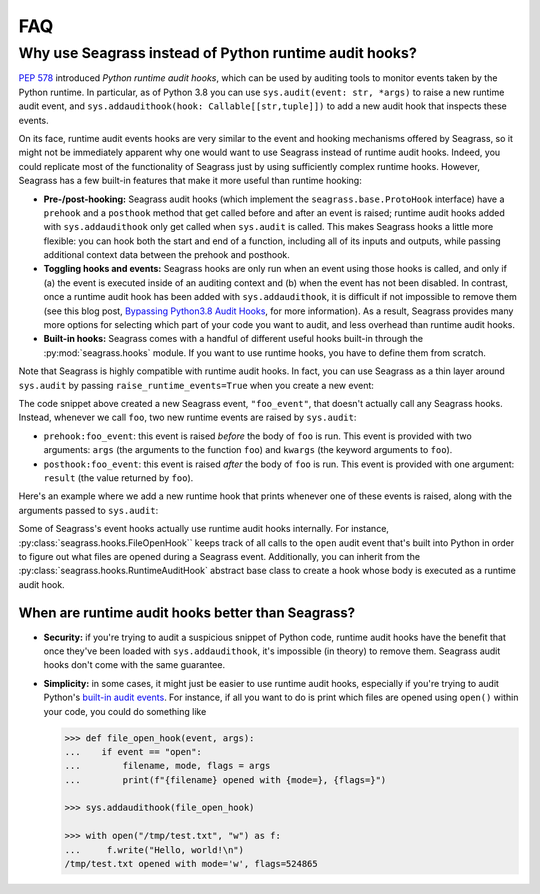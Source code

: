 .. _faq:

===
FAQ
===

.. _faq_seagrass-vs-runtime-hooks:

-------------------------------------------------------
Why use Seagrass instead of Python runtime audit hooks?
-------------------------------------------------------

`PEP 578`_ introduced *Python runtime audit hooks*, which can be used by
auditing tools to monitor events taken by the Python runtime. In particular, as
of Python 3.8 you can use ``sys.audit(event: str, *args)`` to raise a new
runtime audit event, and ``sys.addaudithook(hook: Callable[[str,tuple]])`` to
add a new audit hook that inspects these events.

On its face, runtime audit events hooks are very similar to the event and
hooking mechanisms offered by Seagrass, so it might not be immediately apparent
why one would want to use Seagrass instead of runtime audit hooks. Indeed, you
could replicate most of the functionality of Seagrass just by using sufficiently
complex runtime hooks. However, Seagrass has a few built-in features that make
it more useful than runtime hooking:

- **Pre-/post-hooking:** Seagrass audit hooks (which implement the
  ``seagrass.base.ProtoHook`` interface) have a ``prehook`` and a ``posthook``
  method that get called before and after an event is raised; runtime audit
  hooks added with ``sys.addaudithook`` only get called when ``sys.audit`` is
  called. This makes Seagrass hooks a little more flexible: you can hook both
  the start and end of a function, including all of its inputs and outputs,
  while passing additional context data between the prehook and posthook.

- **Toggling hooks and events:** Seagrass hooks are only run when an event using
  those hooks is called, and only if (a) the event is executed inside of an
  auditing context and (b) when the event has not been disabled. In contrast,
  once a runtime audit hook has been added with ``sys.addaudithook``, it is
  difficult if not impossible to remove them (see this blog post, `Bypassing
  Python3.8 Audit Hooks`_, for more information). As a result, Seagrass provides
  many more options for selecting which part of your code you want to audit, and
  less overhead than runtime audit hooks.

- **Built-in hooks:** Seagrass comes with a handful of different useful hooks
  built-in through the :py:mod:`seagrass.hooks` module. If you want to use
  runtime hooks, you have to define them from scratch.

Note that Seagrass is highly compatible with runtime audit hooks. In fact, you
can use Seagrass as a thin layer around ``sys.audit`` by passing
``raise_runtime_events=True`` when you create a new event:

.. testsetup:: raise-runtime-events

   from seagrass import Auditor
   auditor = Auditor()

.. doctest:: raise-runtime-events
   :pyversion: >= 3.8

   >>> @auditor.audit("foo_event", raise_runtime_events=True)
   ... def foo(x, y, z=0):
   ...     return x + y + z

The code snippet above created a new Seagrass event, ``"foo_event"``, that
doesn't actually call any Seagrass hooks. Instead, whenever we call ``foo``, two
new runtime events are raised by ``sys.audit``:

- ``prehook:foo_event``: this event is raised *before* the body of ``foo`` is
  run. This event is provided with two arguments: ``args`` (the arguments to the
  function ``foo``) and ``kwargs`` (the keyword arguments to ``foo``).
- ``posthook:foo_event``: this event is raised *after* the body of ``foo`` is
  run. This event is provided with one argument: ``result`` (the value returned
  by ``foo``).

Here's an example where we add a new runtime hook that prints whenever one of
these events is raised, along with the arguments passed to ``sys.audit``:

.. doctest:: raise-runtime-events
   :pyversion: >= 3.8

   >>> import sys

   >>> def foo_event_hook(event, args):
   ...     if event == "prehook:foo_event":
   ...         args, kwargs = args
   ...         print(f"prehook called: args={args}, kwargs={kwargs}")
   ...     elif event == "posthook:foo_event":
   ...         result = args[0]
   ...         print(f"posthook called: result={result}")

   >>> sys.addaudithook(foo_event_hook)

   >>> with auditor.start_auditing():
   ...     result = foo(1, 2, z=3)
   prehook called: args=(1, 2), kwargs={'z': 3}
   posthook called: result=6

Some of Seagrass's event hooks actually use runtime audit hooks internally. For
instance, :py:class:`seagrass.hooks.FileOpenHook`` keeps track of all calls to
the ``open`` audit event that's built into Python in order to figure out what
files are opened during a Seagrass event. Additionally, you can inherit from the
:py:class:`seagrass.hooks.RuntimeAuditHook` abstract base class to create a hook
whose body is executed as a runtime audit hook.

.. _PEP 578: https://www.python.org/dev/peps/pep-0578/
.. _Bypassing Python3.8 Audit Hooks: https://daddycocoaman.dev/posts/bypassing-python38-audit-hooks-part-1/

^^^^^^^^^^^^^^^^^^^^^^^^^^^^^^^^^^^^^^^^^^^^^^^^^^
When are runtime audit hooks better than Seagrass?
^^^^^^^^^^^^^^^^^^^^^^^^^^^^^^^^^^^^^^^^^^^^^^^^^^

- **Security:** if you're trying to audit a suspicious snippet of Python code,
  runtime audit hooks have the benefit that once they've been loaded with
  ``sys.addaudithook``, it's impossible (in theory) to remove them. Seagrass
  audit hooks don't come with the same guarantee.

- **Simplicity:** in some cases, it might just be easier to use runtime audit
  hooks, especially if you're trying to audit Python's `built-in audit events`_.
  For instance, if all you want to do is print which files are opened using
  ``open()`` within your code, you could do something like

  .. code:: python

     >>> def file_open_hook(event, args):
     ...    if event == "open":
     ...        filename, mode, flags = args
     ...        print(f"{filename} opened with {mode=}, {flags=}")

     >>> sys.addaudithook(file_open_hook)

     >>> with open("/tmp/test.txt", "w") as f:
     ...     f.write("Hello, world!\n")
     /tmp/test.txt opened with mode='w', flags=524865


.. _built-in audit events: https://docs.python.org/3/library/audit_events.html
